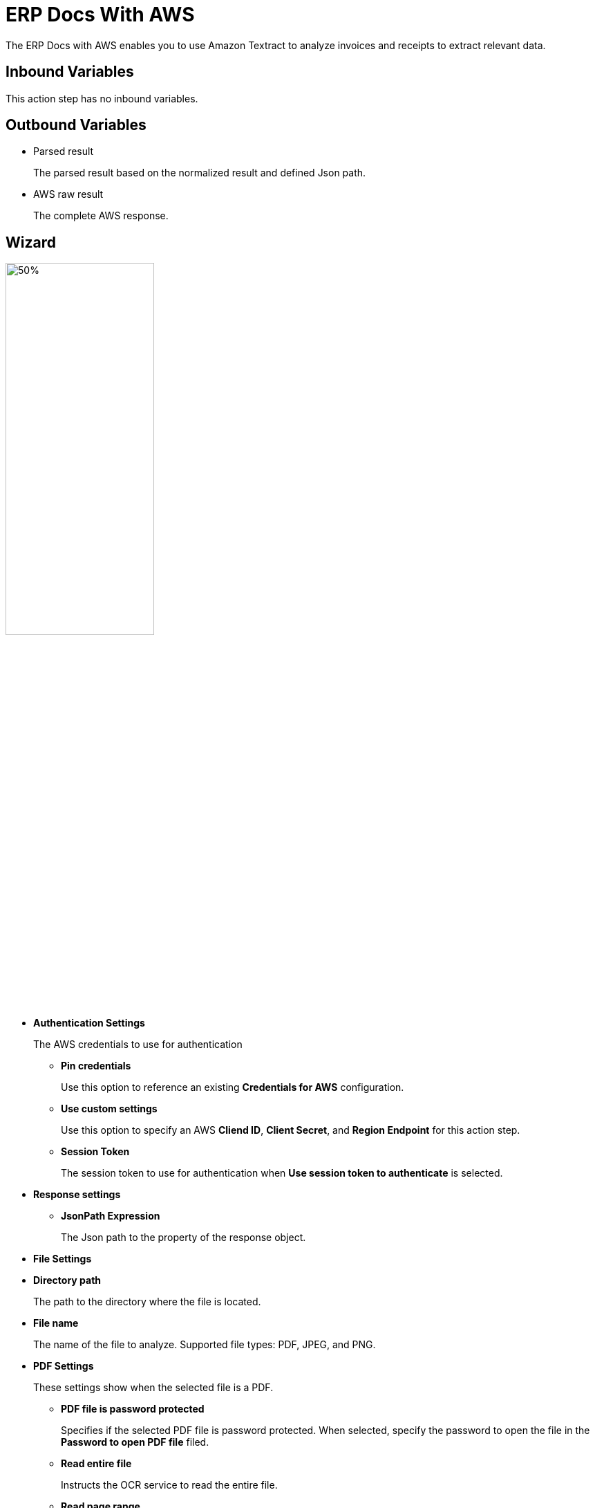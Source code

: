 

= ERP Docs With AWS

The ERP Docs with AWS enables you to use Amazon Textract to analyze invoices and receipts to extract relevant data. 

== Inbound Variables

This action step has no inbound variables.

== Outbound Variables

* Parsed result
+
The parsed result based on the normalized result and defined Json path.
* AWS raw result
+
The complete AWS response.

== Wizard

image:erp-docs-with-aws-wizard.png[50%,50%]


* *Authentication Settings*
+
The AWS credentials to use for authentication
+
** *Pin credentials*
+
Use this option to reference an existing *Credentials for AWS* configuration.
** *Use custom settings*
+
Use this option to specify an AWS *Cliend ID*, *Client Secret*, and *Region Endpoint* for this action step.
** *Session Token*
+
The session token to use for authentication when *Use session token to authenticate* is selected.
* *Response settings*
** *JsonPath Expression*
+
The Json path to the property of the response object.
* *File Settings*
* *Directory path*
+
The path to the directory where the file is located.
* *File name*
+
The name of the file to analyze. Supported file types: PDF, JPEG, and PNG.
* *PDF Settings*
+
These settings show when the selected file is a PDF.
+
** *PDF file is password protected*
+
Specifies if the selected PDF file is password protected. When selected, specify the password to open the file in the *Password to open PDF file* filed.
** *Read entire file*
+
Instructs the OCR service to read the entire file.
** *Read page range*
+
Instructs the OCR service to read the selected range of pages.
+
*** *From page*
+
Specify from which page the OCR service starts reading the file.
*** *To page*
+
Specifies until which page the OCR service reads the file.
*** *Read to end of file*
+
Instructs the OCR service to continue reading until the end of the file.

== See Also

https://docs.aws.amazon.com/textract/latest/dg/invoices-receipts.html[Amazon Textract: Analyzing Invoices and Receipts^]
